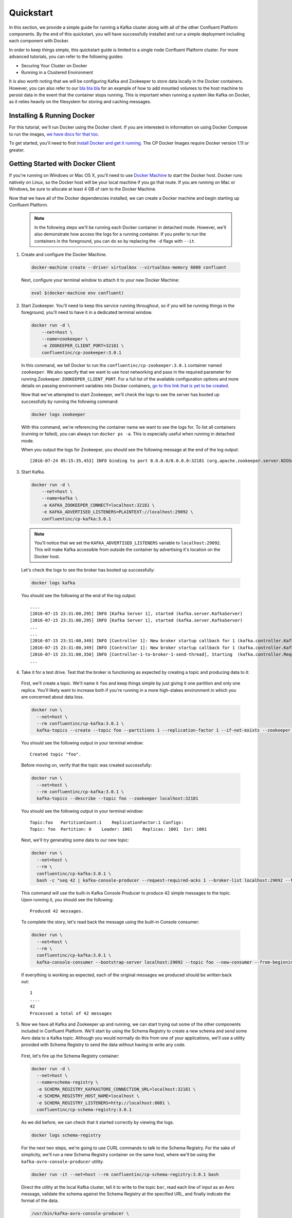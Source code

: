 .. _quickstart :

Quickstart
==========

In this section, we provide a simple guide for running a Kafka cluster along with all of the other Confluent Platform components.  By the end of this quickstart, you will have successfully installed and run a simple deployment including each component with Docker.

In order to keep things simple, this quickstart guide is limited to a single node Confluent Platform cluster.  For more advanced tutorials, you can refer to the following guides:

* Securing Your Cluster on Docker
* Running in a Clustered Environment

It is also worth noting that we will be configuring Kafka and Zookeeper to store data locally in the Docker containers.  However, you can also refer to our `bla bla bla <addlink.com>`_ for an example of how to add mounted volumes to the host machine to persist data in the event that the container stops running.  This is important when running a system like Kafka on Docker, as it relies heavily on the filesystem for storing and caching messages.

Installing & Running Docker
~~~~~~~~~~~~~~~~~~~~~~~~~~~~~

For this tutorial, we'll run Docker using the Docker client.  If you are interested in information on using Docker Compose to run the images, `we have docs for that too <addlink>`_.

To get started, you'll need to first `install Docker and get it running <https://docs.docker.com/engine/installation/>`_.  The CP Docker Images require Docker version 1.11 or greater.

Getting Started with Docker Client
~~~~~~~~~~~~~~~~~~~~~~~~~~~~~

If you're running on Windows or Mac OS X, you'll need to use `Docker Machine <https://docs.docker.com/machine/install-machine/>`_ to start the Docker host.  Docker runs natively on Linux, so the Docker host will be your local machine if you go that route.  If you are running on Mac or Windows, be sure to allocate at least 4 GB of ram to the Docker Machine.

Now that we have all of the Docker dependencies installed, we can create a Docker machine and begin starting up Confluent Platform.

  .. note::

    In the following steps we'll be running each Docker container in detached mode.  However, we'll also demonstrate how access the logs for a running container.  If you prefer to run the containers in the foreground, you can do so by replacing the ``-d`` flags with ``--it``.

1. Create and configure  the Docker Machine.

  .. sourcecode:: bash

    docker-machine create --driver virtualbox --virtualbox-memory 6000 confluent

  Next, configure your terminal window to attach it to your new Docker Machine:

  .. sourcecode:: bash

    eval $(docker-machine env confluent)

2. Start Zookeeper.  You'll need to keep this service running throughout, so if you will be running things in the foreground, you'll need to have it in a dedicated terminal window.

  .. sourcecode:: bash

    docker run -d \
        --net=host \
        --name=zookeeper \
        -e ZOOKEEPER_CLIENT_PORT=32181 \
        confluentinc/cp-zookeeper:3.0.1

  In this command, we tell Docker to run the ``confluentinc/cp-zookeeper:3.0.1`` container named ``zookeeper``.  We also specify that we want to use host networking and pass in the required parameter for running Zookeeper: ``ZOOKEEPER_CLIENT_PORT``.  For a full list of the available configuration options and more details on passing environment variables into Docker containers, `go to this link that is yet to be created <addlink.com>`_.

  Now that we've attempted to start Zookeeper, we'll check the logs to see the server has booted up successfully by running the following command:

  .. sourcecode:: bash

    docker logs zookeeper

  With this command, we're referencing the container name we want to see the logs for.  To list all containers (running or failed), you can always run ``docker ps -a``.  This is especially useful when running in detached mode.

  When you output the logs for Zookeeper, you should see the following message at the end of the log output:

  ::

    [2016-07-24 05:15:35,453] INFO binding to port 0.0.0.0/0.0.0.0:32181 (org.apache.zookeeper.server.NIOServerCnxnFactory)

3. Start Kafka.

  .. sourcecode:: bash

      docker run -d \
          --net=host \
          --name=kafka \
          -e KAFKA_ZOOKEEPER_CONNECT=localhost:32181 \
          -e KAFKA_ADVERTISED_LISTENERS=PLAINTEXT://localhost:29092 \
          confluentinc/cp-kafka:3.0.1

  .. note::

    You'll notice that we set the ``KAFKA_ADVERTISED_LISTENERS`` variable to ``localhost:29092``.  This will make Kafka accessible from outside the container by advertising it's location on the Docker host.

  Let's check the logs to see the broker has booted up successfully:

  .. sourcecode:: bash

    docker logs kafka

  You should see the following at the end of the log output:

  ::

    ....
    [2016-07-15 23:31:00,295] INFO [Kafka Server 1], started (kafka.server.KafkaServer)
    [2016-07-15 23:31:00,295] INFO [Kafka Server 1], started (kafka.server.KafkaServer)
    ...
    ...
    [2016-07-15 23:31:00,349] INFO [Controller 1]: New broker startup callback for 1 (kafka.controller.KafkaController)
    [2016-07-15 23:31:00,349] INFO [Controller 1]: New broker startup callback for 1 (kafka.controller.KafkaController)
    [2016-07-15 23:31:00,350] INFO [Controller-1-to-broker-1-send-thread], Starting  (kafka.controller.RequestSendThread)
    ...

4. Take it for a test drive.  Test that the broker is functioning as expected by creating a topic and producing data to it:

  First, we'll create a topic.  We'll name it ``foo`` and keep things simple by just giving it one partition and only one replica.  You'll likely want to increase both if you're running in a more high-stakes environment in which you are concerned about data loss.

  .. sourcecode:: bash

    docker run \
      --net=host \
      --rm confluentinc/cp-kafka:3.0.1 \
      kafka-topics --create --topic foo --partitions 1 --replication-factor 1 --if-not-exists --zookeeper localhost:32181

  You should see the following output in your terminal window:

  ::

    Created topic "foo".

  Before moving on, verify that the topic was created successfully:

  .. sourcecode:: bash

    docker run \
      --net=host \
      --rm confluentinc/cp-kafka:3.0.1 \
      kafka-topics --describe --topic foo --zookeeper localhost:32181

  You should see the following output in your terminal window:

  ::

    Topic:foo   PartitionCount:1    ReplicationFactor:1 Configs:
    Topic: foo  Partition: 0    Leader: 1001    Replicas: 1001  Isr: 1001

  Next, we'll try generating some data to our new topic:

  .. sourcecode:: bash

    docker run \
      --net=host \
      --rm \
      confluentinc/cp-kafka:3.0.1 \
      bash -c "seq 42 | kafka-console-producer --request-required-acks 1 --broker-list localhost:29092 --topic foo && echo 'Produced 42 messages.'"

  This command will use the built-in Kafka Console Producer to produce 42 simple messages to the topic. Upon running it, you should see the following:

  ::

    Produced 42 messages.

  To complete the story, let's read back the message using the built-in Console consumer:

  .. sourcecode:: bash

    docker run \
      --net=host \
      --rm \
      confluentinc/cp-kafka:3.0.1 \
      kafka-console-consumer --bootstrap-server localhost:29092 --topic foo --new-consumer --from-beginning --max-messages 42

  If everything is working as expected, each of the original messages we produced should be written back out:

  ::

    1
    ....
    42
    Processed a total of 42 messages

5. Now we have all Kafka and Zookeeper up and running, we can start trying out some of the other components included in Confluent Platform. We'll start by using the Schema Registry to create a new schema and send some Avro data to a Kafka topic. Although you would normally do this from one of your applications, we'll use a utility provided with Schema Registry to send the data without having to write any code.

  First, let's fire up the Schema Registry container:

  .. sourcecode:: bash

    docker run -d \
      --net=host \
      --name=schema-registry \
      -e SCHEMA_REGISTRY_KAFKASTORE_CONNECTION_URL=localhost:32181 \
      -e SCHEMA_REGISTRY_HOST_NAME=localhost \
      -e SCHEMA_REGISTRY_LISTENERS=http://localhost:8081 \
      confluentinc/cp-schema-registry:3.0.1

  As we did before, we can check that it started correctly by viewing the logs.

  .. sourcecode:: bash

    docker logs schema-registry

  For the next two steps, we're going to use CURL commands to talk to the Schema Registry. For the sake of simplicity, we'll run a new Schema Registry container on the same host, where we'll be using the ``kafka-avro-console-producer`` utility.

  .. sourcecode:: bash

    docker run -it --net=host --rm confluentinc/cp-schema-registry:3.0.1 bash

  Direct the utility at the local Kafka cluster, tell it to write to the topic ``bar``, read each line of input as an Avro message, validate the schema against the Schema Registry at the specified URL, and finally indicate the format of the data.

  .. sourcecode:: bash

    /usr/bin/kafka-avro-console-producer \
      --broker-list localhost:29092 --topic bar \
      --property value.schema='{"type":"record","name":"myrecord","fields":[{"name":"f1","type":"string"}]}'

  Once started, the process will wait for you to enter messages, one per line, and will send them immediately when you hit the ``Enter`` key. Try entering a few messages:

  ::

    {"f1": "value1"}
    {"f1": "value2"}
    {"f1": "value3"}

  .. note::

    If you hit ``Enter`` with an empty line, it will be interpreted as a null value and cause an error. You can simply start the console producer again to continue sending messages.

  When you're done, use ``Ctrl+C`` to shut down the process.  You can also type ``exit`` to leave the container.  Now that we wrote avro data to Kafka, we should check that the data was actually produced as expected by trying to consume it.  Although the Schema Registry also ships with a built-in console consumer utility, we'll instead demonstrate how to read it from outside the container on our local machine via the REST Proxy.  The REST Proxy depends on the Schema Registry when producing/consuming avro data, so let's leave the container running as we head to the next step.

6. Consume data via the REST Proxy.

   First, start up the REST Proxy:

  .. sourcecode:: bash

    docker run -d \
      --net=host \
      --name=kafka-rest \
      -e KAFKA_REST_ZOOKEEPER_CONNECT=localhost:32181 \
      -e KAFKA_REST_LISTENERS=http://localhost:8082 \
      -e KAFKA_REST_SCHEMA_REGISTRY_URL=http://localhost:8081 \
      confluentinc/cp-kafka-rest:3.0.1

  For the next two steps, we're going to use CURL commands to talk to the REST Proxy. For the sake of simplicity, the Schema Registry and REST Proxy containers on same host with the REST Proxy listening at http://localhost:8082.

  .. sourcecode:: bash

    docker run -it --net=host --rm confluentinc/cp-schema-registry:3.0.1 bash

  Next, we'll need to create a consumer for Avro data, starting at the beginning of the log for our topic, ``bar``.

  .. sourcecode:: bash

    curl -X POST -H "Content-Type: application/vnd.kafka.v1+json" \
      --data '{"name": "my_consumer_instance", "format": "avro", "auto.offset.reset": "smallest"}' \
      http://localhost:8082/consumers/my_avro_consumer

  You should see the following in your terminal window:

  .. sourcecode:: bash

    {"instance_id":"my_consumer_instance","base_uri":"http://localhost:8082/consumers/my_avro_consumer/instances/my_consumer_instance"}

  Now we'll consume some data from a topic.  It will be decoded, translated to JSON, and included in the response. The schema used for deserialization is fetched automatically from the Schema Registry, which we told the REST Proxy how to find by setting the ``KAFKA_REST_SCHEMA_REGISTRY_URL`` variable on startup.

  .. sourcecode:: bash

    curl -X GET -H "Accept: application/vnd.kafka.avro.v1+json" \
      http://localhost:8082/consumers/my_avro_consumer/instances/my_consumer_instance/topics/bar

  You should see the following output:

  .. sourcecode:: bash

    [{"key":null,"value":{"f1":"value1"},"partition":0,"offset":0},{"key":null,"value":{"f1":"value2"},"partition":0,"offset":1},{"key":null,"value":{"f1":"value3"},"partition":0,"offset":2}]

7. We will walk you through an end-to-end data transfer pipeline using Kafka Connect. We'll start by reading data from a file and writing that data to a new file.  We will then extend the pipeline to show how to use connect to read from a database.  This example is meant to be simple for the sake of this introductory tutorial.  If you'd like a more in-depth example, please refer to `our tutorial on using a JDBC connector with avro data <connect_quickstart_avro_jdbc.html>`_.

  First, let's start up Kafka Connect.  Connect stores config, status, and internal offsets for connectors in Kafka topics. We will create these topics now.  We already have Kafka up and running from the steps above.

  .. sourcecode:: bash

    docker run \
      --net=host \
      --rm \
      confluentinc/cp-kafka:3.0.1 \
      kafka-topics --create --topic quickstart-offsets --partitions 1 --replication-factor 1 --if-not-exists --zookeeper localhost:32181

  .. sourcecode:: bash

    docker run \
      --net=host \
      --rm \
      confluentinc/cp-kafka:3.0.1 \
      kafka-topics --create --topic quickstart-config --partitions 1 --replication-factor 1 --if-not-exists --zookeeper localhost:32181

  .. sourcecode:: bash

    docker run \
      --net=host \
      --rm \
      confluentinc/cp-kafka:3.0.1 \
      kafka-topics --create --topic quickstart-status --partitions 1 --replication-factor 1 --if-not-exists --zookeeper localhost:32181

  .. note::

    It is possible to allow connect to auto-create these topics by enabling the autocreation setting.  However, we recommend doing it manually, as these topics are important for connect to function and you'll likely want to control settings such as replication factor and number of partitions.

  Next, we'll create a topic for storing data that we're going to be sending to Kafka for this tutorial.

    .. sourcecode:: bash

      docker run \
        --net=host \
        --rm \
        confluentinc/cp-kafka:3.0.1 \
        kafka-topics --create --topic quickstart-data --partitions 1 --replication-factor 1 --if-not-exists --zookeeper localhost:32181


  Now you should verify that the topics are created before moving on:

  .. sourcecode:: bash

    docker run \
       --net=host \
       --rm \
       confluentinc/cp-kafka:3.0.1 \
       kafka-topics --describe --zookeeper localhost:32181

  For this example, we'll create a FileSourceConenctor, a FileSinkConnector and directories for storing the input and output files. If you are running Docker Machine then you will need to SSH into the VM to run these commands by running ``docker-machine ssh <your machine name>``. You may also need to run the command as root.

  First, let's create the directory where we'll store the input and output data files:

  .. sourcecode:: bash

    mkdir -p /tmp/quickstart/file

  Next, start a Connect worker in distributed mode:

  .. sourcecode:: bash

      docker run -d \
        --name=kafka-connect \
        --net=host \
        -e CONNECT_BOOTSTRAP_SERVERS=localhost:29092 \
        -e CONNECT_REST_PORT=28082 \
        -e CONNECT_GROUP_ID="quickstart" \
        -e CONNECT_CONFIG_STORAGE_TOPIC="quickstart-config" \
        -e CONNECT_OFFSET_STORAGE_TOPIC="quickstart-offsets" \
        -e CONNECT_STATUS_STORAGE_TOPIC="quickstart-status" \
        -e CONNECT_KEY_CONVERTER="org.apache.kafka.connect.json.JsonConverter" \
        -e CONNECT_VALUE_CONVERTER="org.apache.kafka.connect.json.JsonConverter" \
        -e CONNECT_INTERNAL_KEY_CONVERTER="org.apache.kafka.connect.json.JsonConverter" \
        -e CONNECT_INTERNAL_VALUE_CONVERTER="org.apache.kafka.connect.json.JsonConverter" \
        -e CONNECT_REST_ADVERTISED_HOST_NAME="localhost" \
        -e CONNECT_LOG4J_ROOT_LOGLEVEL=DEBUG \
        -v /tmp/quickstart/file:/tmp/quickstart \
        confluentinc/cp-kafka-connect:3.0.1

  As you can see in the command above, we tell Connect to refer to the three topics we create in the first step of this Connect tutorial. Let's check to make sure that the Connect worker is up by running the following command to search the logs:

  .. sourcecode:: bash

    docker logs kafka-connect | grep started

  You should see the following

  .. sourcecode:: bash

    [2016-08-25 18:25:19,665] INFO Herder started (org.apache.kafka.connect.runtime.distributed.DistributedHerder)
    [2016-08-25 18:25:19,676] INFO Kafka Connect started (org.apache.kafka.connect.runtime.Connect)

  We will now create our first connector for reading a file from disk.  To do this, let's start by creating a file with some data. Again, if you are running Docker Machine then you will need to SSH into the VM to run these commands by running ``docker-machine ssh <your machine name>``. (You may also need to run the command as root).

  .. sourcecode:: bash

    seq 1000 > /tmp/quickstart/file/input.txt

  Now create the connector using the Kafka Connect REST API. (Note: Make sure you have curl installed!)

  Set the ``CONNECT_HOST`` environment variable.  If you are running this on Docker Machine, then the hostname will need to be ``docker-machine ip <your docker machine name>``. If you are running on a cloud provider like AWS, you will either need to have port ``28082`` open or you can SSH into the VM and run the following command:

  .. sourcecode:: bash

    export CONNECT_HOST=localhost

  The next step is to create the File Source connector.

  .. sourcecode:: bash

    curl -X POST \
      -H "Content-Type: application/json" \
      --data '{"name": "quickstart-file-source", "config": {"connector.class":"org.apache.kafka.connect.file.FileStreamSourceConnector", "tasks.max":"1", "topic":"quickstart-data", "file": "/tmp/quickstart/input.txt"}}' \
      http://$CONNECT_HOST:28082/connectors

  Upon running the command, you should see the following output in your terminal window:

  .. sourcecode:: bash

    {"name":"quickstart-file-source","config":{"connector.class":"org.apache.kafka.connect.file.FileStreamSourceConnector","tasks.max":"1","topic":"quickstart-data","file":"/tmp/quickstart/input.txt","name":"quickstart-file-source"},"tasks":[]}


  Before moving on, let's check the status of the connector using curl as shown below:

  .. sourcecode:: bash

    curl -X GET http://$CONNECT_HOST:28082/connectors/quickstart-file-source/status

  You should see the following output including the ``state`` of the connector as ``RUNNING``:

  .. sourcecode:: bash

    {"name":"quickstart-file-source","connector":{"state":"RUNNING","worker_id":"localhost:28082"},"tasks":[{"state":"RUNNING","id":0,"worker_id":"localhost:28082"}]}

  Now that the connector is up and running, let's try reading a sample of 10 records from the ``quickstart-data`` topic to check if the connector is uploading data to Kafka, as expected.

  .. sourcecode:: bash

    docker run \
     --net=host \
     --rm \
     confluentinc/cp-kafka:3.0.1 \
     kafka-console-consumer --bootstrap-server localhost:29092 --topic quickstart-data --new-consumer --from-beginning --max-messages 10

  You should see the following:

  .. sourcecode:: bash

    {"schema":{"type":"string","optional":false},"payload":"1"}
    {"schema":{"type":"string","optional":false},"payload":"2"}
    {"schema":{"type":"string","optional":false},"payload":"3"}
    {"schema":{"type":"string","optional":false},"payload":"4"}
    {"schema":{"type":"string","optional":false},"payload":"5"}
    {"schema":{"type":"string","optional":false},"payload":"6"}
    {"schema":{"type":"string","optional":false},"payload":"7"}
    {"schema":{"type":"string","optional":false},"payload":"8"}
    {"schema":{"type":"string","optional":false},"payload":"9"}
    {"schema":{"type":"string","optional":false},"payload":"10"}
    Processed a total of 10 messages

  Success!  We now have a functioning source connector!  Now let's bring balance to the universe by launching a File Sink to read from this topic and write to an output file.  You can do so using the following command:

  .. sourcecode:: bash

    curl -X POST -H "Content-Type: application/json" \
        --data '{"name": "quickstart-file-sink", "config": {"connector.class":"org.apache.kafka.connect.file.FileStreamSinkConnector", "tasks.max":"1", "topics":"quickstart-data", "file": "/tmp/quickstart/output.txt"}}' \
        http://$CONNECT_HOST:28082/connectors

  You should see the output below in your terminal window, confirming that the ``quickstart-file-sink`` connector has been created and will write to ``/tmp/quickstart/output.txt``:

  .. sourcecode:: bash

    {"name":"quickstart-file-sink","config":{"connector.class":"org.apache.kafka.connect.file.FileStreamSinkConnector","tasks.max":"1","topics":"quickstart-data","file":"/tmp/quickstart/output.txt","name":"quickstart-file-sink"},"tasks":[]}

  As we did before, let's check the status of the connector:

  .. sourcecode:: bash

    curl -s -X GET http://$CONNECT_HOST:28082/connectors/quickstart-file-sink/status

  You should see the following message in your terminal window:

  .. sourcecode:: bash

    {"name":"quickstart-file-sink","connector":{"state":"RUNNING","worker_id":"localhost:28082"},"tasks":[{"state":"RUNNING","id":0,"worker_id":"localhost:28082"}]}

  Finally, let's check the file to see if the data is present. Once again, you will need to SSH into the VM if you are running Docker Machine.

  .. sourcecode:: bash

    cat /tmp/quickstart/file/output.txt

  If everything worked as planned, you should see all of the data we originally wrote to the input file:

  .. sourcecode:: bash

    1
    ...
    1000

8. We will walk you through how to run Confluent Control Center with a couple of examples: one with console producers and consumers and another using the Kafka Connect source and sink we've previously created.

  First, let's launch Confluent Control Center. We already have ZooKeeper and Kafka up and running from the steps above.  Let's make a directory on the host for Control Center data. If you are running Docker Machine then you will need to SSH into the VM to run these commands by running ``docker-machine ssh <your machine name>`` and run the command as root.

  .. sourcecode:: bash

    mkdir -p /tmp/control-center/data

  Now we start Control Center and bind it's data directory to the directory we just created and bind it's HTTP interface to port 9021.

  .. sourcecode:: bash

    docker run -d \
      --name=control-center \
      --net=host \
      --ulimit nofile=16384:16384 \
      -p 9021:9021 \
      -v /tmp/control-center/data:/var/lib/confluent-control-center \
      -e CONTROL_CENTER_ZOOKEEPER_CONNECT=localhost:32181 \
      -e CONTROL_CENTER_BOOTSTRAP_SERVERS=localhost:29092 \
      -e CONTROL_CENTER_REPLICATION_FACTOR=1 \
      -e CONTROL_CENTER_MONITORING_INTERCEPTOR_TOPIC_PARTITIONS=1 \
      -e CONTROL_CENTER_INTERNAL_TOPICS_PARTITIONS=1 \
      -e CONTROL_CENTER_STREAMS_NUM_STREAM_THREADS=2 \
      -e CONTROL_CENTER_CONNECT_CLUSTER=http://localhost:28082 \
      confluentinc/cp-control-center:3.0.1

  Control Center will create the topics is needs in Kafka.  Check that it started correctly by searching it's logs with the following command:

  .. sourcecode:: bash

    docker logs control-center | grep Started

  You should see the following

  .. sourcecode:: bash

    [2016-08-26 18:47:26,809] INFO Started NetworkTrafficServerConnector@26d96e5{HTTP/1.1}{0.0.0.0:9021} (org.eclipse.jetty.server.NetworkTrafficServerConnector)
    [2016-08-26 18:47:26,811] INFO Started @5211ms (org.eclipse.jetty.server.Server)

  To see the Control Center UI, navigate in a browser using HTTP to port 9021 of the docker host.  If you're using docker-machine, you can get your host IP by running ``docker-machine ip <your machine name>``.  If your docker daemon is running on a remote machine (such as an AWS EC2 instance), you'll need to open port 9021 to allow outside TCP access. In AWS, you do this by adding a "Custom TCP Rule" to the security group for port 9021 from any source IP.

  Initially, the Stream Monitoring UI will have no data.

  .. figure:: images/c3-quickstart-init.png
   :scale: 50%
   :align: center

   Confluent Control Center Initial View

  Next, we'll run the console producer and consumer with monitoring interceptors configured and see the data in Control Center.  First we need to create a topic for testing.

  .. sourcecode:: bash

    docker run \
      --net=host \
      --rm confluentinc/cp-kafka:3.0.1 \
      kafka-topics --create --topic c3-test --partitions 1 --replication-factor 1 --if-not-exists --zookeeper localhost:32181

  Now use the console producer with the monitoring interceptor enabled to send data.

  .. sourcecode:: bash

    docker run \
      --net=host \
      --rm \
      -e CLASSPATH=/usr/share/java/monitoring-interceptors/monitoring-interceptors-3.0.1.jar \
      confluentinc/cp-kafka-connect:3.0.1 \
      bash -c 'seq 10000 | kafka-console-producer --request-required-acks 1 --broker-list localhost:29092 --topic c3-test --producer-property interceptor.classes=io.confluent.monitoring.clients.interceptor.MonitoringProducerInterceptor --producer-property acks=1 && echo "Produced 10000 messages."'

  This command will use the built-in Kafka Console Producer to produce 10000 simple messages to the topic. Upon running it, you should see the following:

  ::

    Produced 10000 messages.

  Use the console consumer with the monitoring interceptor enabled to read the data.

  .. sourcecode:: bash

    docker run \
      --net=host \
      --rm \
      -e CLASSPATH=/usr/share/java/monitoring-interceptors/monitoring-interceptors-3.0.1.jar \
      confluentinc/cp-kafka-connect:3.0.1 \
      bash -c 'echo "interceptor.classes=io.confluent.monitoring.clients.interceptor.MonitoringConsumerInterceptor" > /tmp/consumer.props; exec kafka-console-consumer --new-consumer --bootstrap-server localhost:29092 --topic c3-test --consumer.config /tmp/consumer.props --from-beginning --max-messages=10000'

  If everything is working as expected, each of the original messages we produced should be written back out:

  ::

    1
    ....
    10000
    Processed a total of 10000 messages

  After 15 seconds have passed, you should see this activity reflected in the Control Center UI.

  .. figure:: images/c3-quickstart-console-monitoring.png
   :scale: 50%
   :align: center

   Confluent Control Center Stream Monitoring Console Clients

  Next we'll see how to monitor Kafka Connect using the monitoring interceptors.  Stop the Kafka Connect container that's already running.

  .. sourcecode:: bash

    docker stop kafka-connect; docker rm kafka-connect

  Restart Kafka Connect with the interceptors configured.

  .. sourcecode:: bash

    docker run -d \
      --name=kafka-connect \
      --net=host \
      -e CONNECT_PRODUCER_INTERCEPTOR_CLASSES=io.confluent.monitoring.clients.interceptor.MonitoringProducerInterceptor \
      -e CONNECT_CONSUMER_INTERCEPTOR_CLASSES=io.confluent.monitoring.clients.interceptor.MonitoringConsumerInterceptor \
      -e CONNECT_BOOTSTRAP_SERVERS=localhost:29092 \
      -e CONNECT_REST_PORT=28082 \
      -e CONNECT_GROUP_ID="quickstart" \
      -e CONNECT_CONFIG_STORAGE_TOPIC="quickstart-config" \
      -e CONNECT_OFFSET_STORAGE_TOPIC="quickstart-offsets" \
      -e CONNECT_STATUS_STORAGE_TOPIC="quickstart-status" \
      -e CONNECT_KEY_CONVERTER="org.apache.kafka.connect.json.JsonConverter" \
      -e CONNECT_VALUE_CONVERTER="org.apache.kafka.connect.json.JsonConverter" \
      -e CONNECT_INTERNAL_KEY_CONVERTER="org.apache.kafka.connect.json.JsonConverter" \
      -e CONNECT_INTERNAL_VALUE_CONVERTER="org.apache.kafka.connect.json.JsonConverter" \
      -e CONNECT_REST_ADVERTISED_HOST_NAME="localhost" \
      -e CONNECT_LOG4J_ROOT_LOGLEVEL=DEBUG \
      -v /tmp/quickstart/file:/tmp/quickstart \
      confluentinc/cp-kafka-connect:3.0.1

  Let's check to make sure that the Connect worker successfully restarted by running the following command to search the logs:

  .. sourcecode:: bash

    docker logs kafka-connect | grep started

  You should see the following

  .. sourcecode:: bash

    [2016-08-25 18:25:19,665] INFO Herder started (org.apache.kafka.connect.runtime.distributed.DistributedHerder)
    [2016-08-25 18:25:19,676] INFO Kafka Connect started (org.apache.kafka.connect.runtime.Connect)

  Check the Control Center UI and should see both the source and sink running in Kafka Connect.

  .. figure:: images/c3-quickstart-connect-view-src.png
   :scale: 50%
   :align: center

   Confluent Control Center showing a Connect source

  .. figure:: images/c3-quickstart-connect-view-sink.png
   :scale: 50%
   :align: center

   Confluent Control Center showing a Connect sink

  We will now add more data to the source file so that it gets loaded into Kafka and dumped back out to the output file.  If you are using docker-machine then you will need to SSH into the VM to run this commands by running ``docker-machine ssh <your machine name>`` and run the command as root.

  .. sourcecode:: bash

    seq 10000 >> /tmp/quickstart/file/input.txt

  After about 15 seconds, you should start to see stream monitoring data from Kafka Connect in the Control Center UI.

  .. figure:: images/c3-quickstart-connect-monitoring.png
   :scale: 50%
   :align: center

   Confluent Control Center monitoring Kafka Connect

9. Once you're done, cleaning up is simple.  You can simply run ``docker rm -f $(docker ps -a -q)`` to delete all the containers we created in the steps above.  Because we allowed Kafka and Zookeeper to store data on their respective containers, there are no additional volumes to clean up.  If you also want to remove the Docker machine you used, you can do so using ``docker-machine rm <your machine name>``.


Getting Started with Docker Compose
~~~~~~~~~~~~~~~~~~~~~~~~~~~~~

Before you get started, you will first need to install `Docker <https://docs.docker.com/engine/installation/>`_ and `Docker Compose <https://docs.docker.com/compose/install/>`_.  Once you've done that, you can follow the steps below to start up the Confluent Platform services

1. Clone the CP Docker Images Github Repository.

  .. sourcecode:: bash

    git clone https://github.com/confluentinc/cp-docker-images

  We have provided an example Docker Compose file that will start up Zookeeper and Kafka.  Navigate to ``cp-docker-images/examples/kafka-single-node``, where it is located:

  .. sourcecode:: bash
    cd cp-docker-images/examples/kafka-single-node

2. Start Zookeeper and Kafka using Docker Compose ``start`` and ``run`` commands.

   .. sourcecode:: bash

       docker-compose start
       docker-compose run

   Before we move on, let's make sure the services are up and running:

   .. sourcecode:: bash

       docker-compose ps

   You should see the following:

   .. sourcecode:: bash

                  Name                        Command            State   Ports
       -----------------------------------------------------------------------
       kafkasinglenode_kafka_1       /etc/confluent/docker/run   Up
       kafkasinglenode_zookeeper_1   /etc/confluent/docker/run   Up

   Now check the Zookeeper logs to verify that Zookeeper is healthy.

   .. sourcecode:: bash

       docker-compose logs zookeeper | grep -i binding

   You should see the following in your terminal window:

   .. sourcecode:: bash

       zookeeper_1  | [2016-07-25 03:26:04,018] INFO binding to port 0.0.0.0/0.0.0.0:32181 (org.apache.zookeeper.server.NIOServerCnxnFactory)

   Next, check the Kafka logs to verify that broker is healthy.

   .. sourcecode:: bash

       docker-compose logs kafka | grep -i started

   You should see message a message that looks like the following:

   .. sourcecode:: bash

       kafka_1      | [2016-07-25 03:26:06,007] INFO [Kafka Server 1], started (kafka.server.KafkaServer)

3. Follow step 4 in "Getting Started with Docker Client" guide above to test the broker.
